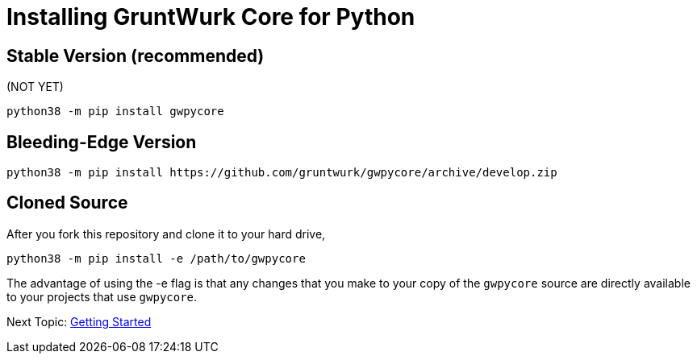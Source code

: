 = Installing GruntWurk Core for Python

== Stable Version *(recommended)*

(NOT YET)

[source,bash]
----
python38 -m pip install gwpycore
----

== Bleeding-Edge Version

[source,bash]
----
python38 -m pip install https://github.com/gruntwurk/gwpycore/archive/develop.zip
----

== Cloned Source

After you fork this repository and clone it to your hard drive,

[source,bash]
----
python38 -m pip install -e /path/to/gwpycore
----

The advantage of using the -e flag is that any changes that you make to your copy of the `gwpycore` source are directly available to your projects that use `gwpycore`.

Next Topic: link:/doc/QUICKSTART.adoc[Getting Started]
